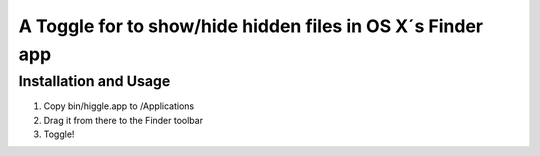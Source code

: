 A Toggle for to show/hide hidden files in OS X´s Finder app
===========================================================

Installation and Usage
----------------------

1. Copy bin/higgle.app to /Applications
2. Drag it from there to the Finder toolbar
3. Toggle!